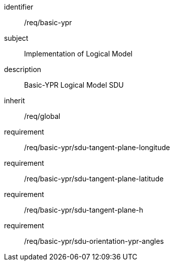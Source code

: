 
[requirements_class]
====
[%metadata]
identifier:: /req/basic-ypr
subject:: Implementation of Logical Model
description:: Basic-YPR Logical Model SDU
inherit:: /req/global
requirement:: /req/basic-ypr/sdu-tangent-plane-longitude
requirement:: /req/basic-ypr/sdu-tangent-plane-latitude
requirement:: /req/basic-ypr/sdu-tangent-plane-h
requirement:: /req/basic-ypr/sdu-orientation-ypr-angles
====
